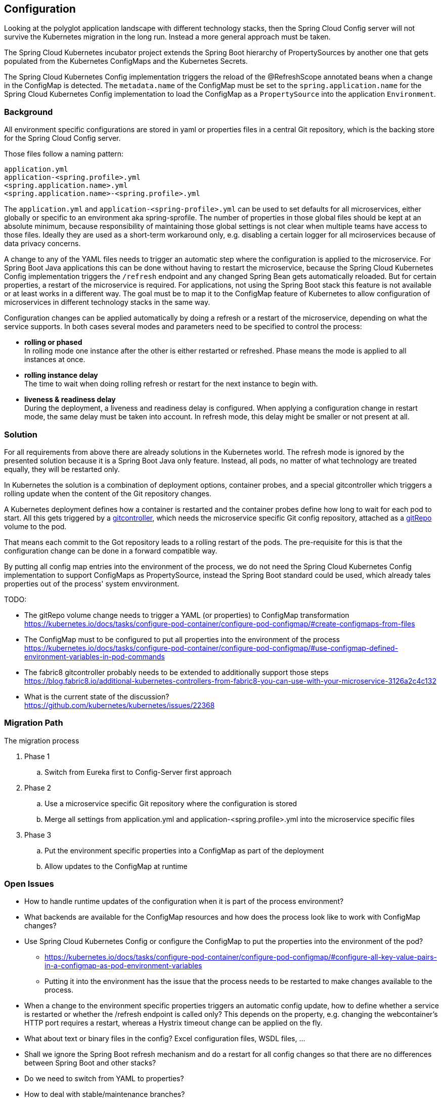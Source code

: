== Configuration
Looking at the polyglot application landscape with different technology stacks, then the Spring Cloud Config server
will not survive the Kubernetes migration in the long run. Instead a more general approach must be taken.

The Spring Cloud Kubernetes incubator project extends the Spring Boot hierarchy of PropertySources by
another one that gets populated from the Kubernetes ConfigMaps and the Kubernetes Secrets.

The Spring Cloud Kubernetes Config implementation triggers the reload of the @RefreshScope annotated beans
when a change in the ConfigMap is detected. The `metadata.name` of the ConfigMap must be set to the
`spring.application.name` for the Spring Cloud Kubernetes Config implementation to load the ConfigMap as a
`PropertySource` into the application `Environment`.

=== Background
All environment specific configurations are stored in yaml or properties files in a central Git repository, which is
the backing store for the Spring Cloud Config server.

Those files follow a naming pattern:

   application.yml
   application-<spring.profile>.yml
   <spring.application.name>.yml
   <spring.application.name>-<spring.profile>.yml

The `application.yml` and `application-<spring-profile>.yml` can be used to set defaults for all microservices, either
globally or specific to an environment aka spring-sprofile.
The number of properties in those global files should be kept at an absolute minimum, because responsibility
of maintaining those global settings is not clear when multiple teams have access to those files. Ideally
they are used as a short-term workaround only, e.g. disabling a certain logger for all mciroservices because of data
privacy concerns.

A change to any of the YAML files needs to trigger an automatic step where the configuration is applied to the
microservice. For Spring Boot Java applications this can be done without having to restart the microservice, because
the Spring Cloud Kubernetes Config implementation triggers the `/refresh` endpoint and any changed Spring Bean
gets automatically reloaded. But for certain properties, a restart of the microservice is required.
For applications, not using the Spring Boot stack this feature is not available or at least works in a different
way. The goal must be to map it to the ConfigMap feature of Kubernetes to allow configuration of microservices in
different technology stacks in the same way.

Configuration changes can be applied automatically by doing a refresh or a restart of the microservice, depending
on what the service supports. In both cases several modes and parameters need to be specified to control the process:

* *rolling or phased* +
In rolling mode one instance after the other is either restarted or refreshed. Phase means the mode is applied to all
instances at once.
* *rolling instance delay* +
The time to wait when doing rolling refresh or restart for the next instance to begin with.
* *liveness & readiness delay* +
During the deployment, a liveness and readiness delay is configured. When applying a configuration change in restart
mode, the same delay must be taken into account. In refresh mode, this delay might be smaller or not present at all.

=== Solution
For all requirements from above there are already solutions in the Kubernetes world. The refresh mode is ignored by the
presented solution because it is a Spring Boot Java only feature. Instead, all pods, no matter of what technology are
treated equally, they will be restarted only.

In Kubernetes the solution is a combination of deployment options, container probes, and a special gitcontroller which
triggers a rolling update when the content of the Git repository changes.

A Kubernetes deployment defines how a container is restarted and the container probes define how long to wait for each
pod to start. All this gets triggered by a https://github.com/fabric8io/gitcontroller[gitcontroller], which needs the
microservice specific Git config repository, attached as a
https://kubernetes.io/docs/concepts/storage/volumes/#gitrepo[gitRepo] volume to the pod.

That means each commit to the Got repository leads to a rolling restart of the pods. The pre-requisite for this is
that the configuration change can be done in a forward compatible way.

By putting all config map entries into the environment of the process, we do not need the Spring Cloud Kubernetes
Config implementation to support ConfigMaps as PropertySource, instead the Spring Boot standard could be used, which
already tales properties out of the process' system envvironment.

TODO:

* The gitRepo volume change needs to trigger a YAML (or properties) to ConfigMap transformation +
https://kubernetes.io/docs/tasks/configure-pod-container/configure-pod-configmap/#create-configmaps-from-files
* The ConfigMap must to be configured to put all properties into the environment of the process +
https://kubernetes.io/docs/tasks/configure-pod-container/configure-pod-configmap/#use-configmap-defined-environment-variables-in-pod-commands
* The fabric8 gitcontroller probably needs to be extended to additionally support those steps +
https://blog.fabric8.io/additional-kubernetes-controllers-from-fabric8-you-can-use-with-your-microservice-3126a2c4c132
* What is the current state of the discussion? +
https://github.com/kubernetes/kubernetes/issues/22368

=== Migration Path
The migration process

. Phase 1
.. Switch from Eureka first to Config-Server first approach
. Phase 2
.. Use a microservice specific Git repository where the configuration is stored
.. Merge all settings from application.yml and application-<spring.profile>.yml into the microservice specific files
. Phase 3
.. Put the environment specific properties into a ConfigMap as part of the deployment
.. Allow updates to the ConfigMap at runtime

=== Open Issues

* How to handle runtime updates of the configuration when it is part of the process environment?
* What backends are available for the ConfigMap resources and how does the process look like to work with ConfigMap
changes?
* Use Spring Cloud Kubernetes Config or configure the ConfigMap to put the properties into the environment of the pod?
** https://kubernetes.io/docs/tasks/configure-pod-container/configure-pod-configmap/#configure-all-key-value-pairs-in-a-configmap-as-pod-environment-variables
** Putting it into the environment has the issue that the process needs to be restarted to make changes available to
the process.
* When a change to the environment specific properties triggers an automatic config update, how to define whether a
service is restarted or whether the /refresh endpoint is called only? This depends on the property, e.g. changing
the webcontainer's HTTP port requires a restart, whereas a Hystrix timeout change can be applied on the fly.
* What about text or binary files in the config? Excel configuration files, WSDL files, ...
* Shall we ignore the Spring Boot refresh mechanism and do a restart for all config changes so that there are no
differences between Spring Boot and other stacks?
* Do we need to switch from YAML to properties?
* How to deal with stable/maintenance branches?